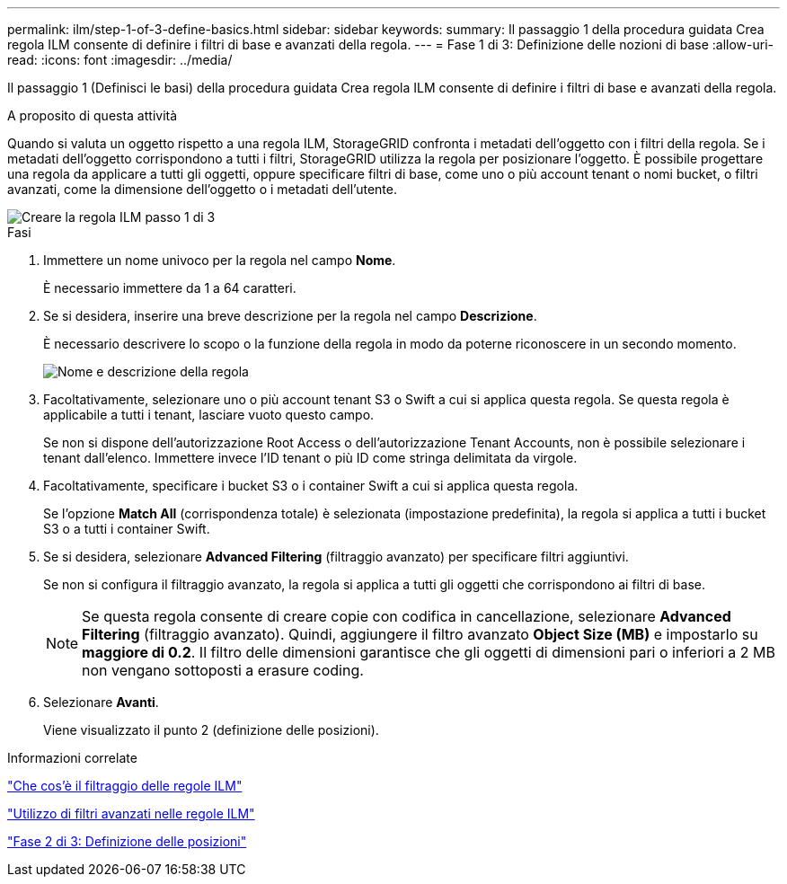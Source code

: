 ---
permalink: ilm/step-1-of-3-define-basics.html 
sidebar: sidebar 
keywords:  
summary: Il passaggio 1 della procedura guidata Crea regola ILM consente di definire i filtri di base e avanzati della regola. 
---
= Fase 1 di 3: Definizione delle nozioni di base
:allow-uri-read: 
:icons: font
:imagesdir: ../media/


[role="lead"]
Il passaggio 1 (Definisci le basi) della procedura guidata Crea regola ILM consente di definire i filtri di base e avanzati della regola.

.A proposito di questa attività
Quando si valuta un oggetto rispetto a una regola ILM, StorageGRID confronta i metadati dell'oggetto con i filtri della regola. Se i metadati dell'oggetto corrispondono a tutti i filtri, StorageGRID utilizza la regola per posizionare l'oggetto. È possibile progettare una regola da applicare a tutti gli oggetti, oppure specificare filtri di base, come uno o più account tenant o nomi bucket, o filtri avanzati, come la dimensione dell'oggetto o i metadati dell'utente.

image::../media/ilm_create_ilm_rule_wizard_1.png[Creare la regola ILM passo 1 di 3]

.Fasi
. Immettere un nome univoco per la regola nel campo *Nome*.
+
È necessario immettere da 1 a 64 caratteri.

. Se si desidera, inserire una breve descrizione per la regola nel campo *Descrizione*.
+
È necessario descrivere lo scopo o la funzione della regola in modo da poterne riconoscere in un secondo momento.

+
image::../media/ilm_rule_wizard_name_description.gif[Nome e descrizione della regola]

. Facoltativamente, selezionare uno o più account tenant S3 o Swift a cui si applica questa regola. Se questa regola è applicabile a tutti i tenant, lasciare vuoto questo campo.
+
Se non si dispone dell'autorizzazione Root Access o dell'autorizzazione Tenant Accounts, non è possibile selezionare i tenant dall'elenco. Immettere invece l'ID tenant o più ID come stringa delimitata da virgole.

. Facoltativamente, specificare i bucket S3 o i container Swift a cui si applica questa regola.
+
Se l'opzione *Match All* (corrispondenza totale) è selezionata (impostazione predefinita), la regola si applica a tutti i bucket S3 o a tutti i container Swift.

. Se si desidera, selezionare *Advanced Filtering* (filtraggio avanzato) per specificare filtri aggiuntivi.
+
Se non si configura il filtraggio avanzato, la regola si applica a tutti gli oggetti che corrispondono ai filtri di base.

+

NOTE: Se questa regola consente di creare copie con codifica in cancellazione, selezionare *Advanced Filtering* (filtraggio avanzato). Quindi, aggiungere il filtro avanzato *Object Size (MB)* e impostarlo su *maggiore di 0.2*. Il filtro delle dimensioni garantisce che gli oggetti di dimensioni pari o inferiori a 2 MB non vengano sottoposti a erasure coding.

. Selezionare *Avanti*.
+
Viene visualizzato il punto 2 (definizione delle posizioni).



.Informazioni correlate
link:what-ilm-rule-filtering-is.html["Che cos'è il filtraggio delle regole ILM"]

link:using-advanced-filters-in-ilm-rules.html["Utilizzo di filtri avanzati nelle regole ILM"]

link:step-2-of-3-define-placements.html["Fase 2 di 3: Definizione delle posizioni"]
